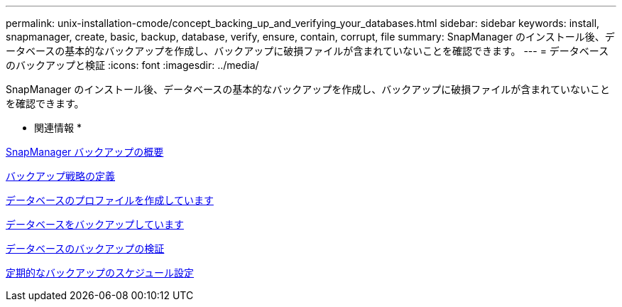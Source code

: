 ---
permalink: unix-installation-cmode/concept_backing_up_and_verifying_your_databases.html 
sidebar: sidebar 
keywords: install, snapmanager, create, basic, backup, database, verify, ensure, contain, corrupt, file 
summary: SnapManager のインストール後、データベースの基本的なバックアップを作成し、バックアップに破損ファイルが含まれていないことを確認できます。 
---
= データベースのバックアップと検証
:icons: font
:imagesdir: ../media/


[role="lead"]
SnapManager のインストール後、データベースの基本的なバックアップを作成し、バックアップに破損ファイルが含まれていないことを確認できます。

* 関連情報 *

xref:concept_snapmanager_backup_overview.adoc[SnapManager バックアップの概要]

xref:concept_defining_a_backup_strategy.adoc[バックアップ戦略の定義]

xref:task_creating_a_profile_for_your_database.adoc[データベースのプロファイルを作成しています]

xref:task_backing_up_your_database.adoc[データベースをバックアップしています]

xref:task_verifying_database_backups.adoc[データベースのバックアップの検証]

xref:task_scheduling_recurring_backups.adoc[定期的なバックアップのスケジュール設定]

